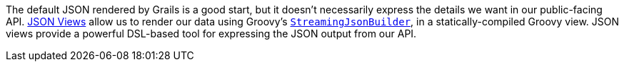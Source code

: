 The default JSON rendered by Grails is a good start, but it doesn't necessarily express the details we want in our public-facing API. http://views.grails.org/latest/[JSON Views] allow us to render our data using Groovy's http://docs.groovy-lang.org/latest/html/gapi/groovy/json/StreamingJsonBuilder.html[`StreamingJsonBuilder`], in a statically-compiled Groovy view. JSON views provide a powerful DSL-based tool for expressing the JSON output from our API.